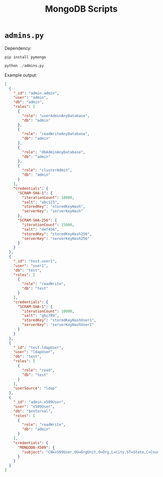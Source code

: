 #+title: MongoDB Scripts

* =admins.py=

Dependency:

#+begin_src shell
pip install pymongo
#+end_src

#+begin_src python
python ./admins.py
#+end_src

Example output:

#+begin_src json
[
  {
    "_id": "admin.admin",
    "user": "admin",
    "db": "admin",
    "roles": [
      {
        "role": "userAdminAnyDatabase",
        "db": "admin"
      },
      {
        "role": "readWriteAnyDatabase",
        "db": "admin"
      },
      {
        "role": "dbAdminAnyDatabase",
        "db": "admin"
      },
      {
        "role": "clusterAdmin",
        "db": "admin"
      }
    ],
    "credentials": {
      "SCRAM-SHA-1": {
        "iterationCount": 10000,
        "salt": "abc123",
        "storedKey": "storedKeyHash",
        "serverKey": "serverKeyHash"
      },
      "SCRAM-SHA-256": {
        "iterationCount": 15000,
        "salt": "def456",
        "storedKey": "storedKeyHash256",
        "serverKey": "serverKeyHash256"
      }
    }
  },
  {
    "_id": "test.user1",
    "user": "user1",
    "db": "test",
    "roles": [
      {
        "role": "readWrite",
        "db": "test"
      }
    ],
    "credentials": {
      "SCRAM-SHA-1": {
        "iterationCount": 10000,
        "salt": "ghi789",
        "storedKey": "storedKeyHashUser1",
        "serverKey": "serverKeyHashUser1"
      }
    }
  },
  {
    "_id": "test.ldapUser",
    "user": "ldapUser",
    "db": "test",
    "roles": [
      {
        "role": "read",
        "db": "test"
      }
    ],
    "userSource": "ldap"
  },
  {
    "_id": "admin.x509User",
    "user": "x509User",
    "db": "$external",
    "roles": [
      {
        "role": "readWrite",
        "db": "admin"
      }
    ],
    "credentials": {
      "MONGODB-X509": {
        "subject": "CN=x509User,OU=OrgUnit,O=Org,L=City,ST=State,C=Country"
      }
    }
  }
]
#+end_src
